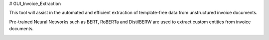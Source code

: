 # GUI_Invoice_Extraction

This tool will assist in the automated and efficient extraction of template-free data from unstructured invoice documents. 

Pre-trained Neural Networks such as BERT, RoBERTa and DistilBERW are used to extract custom entities from invoice documents.

.. image:: https://raw.githubusercontent.com/tzutalin/labelImg/master/demo/demo3.jpg
     :alt: GUI Main Page

